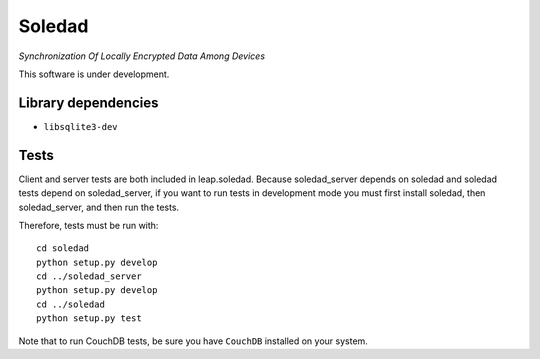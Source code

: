 Soledad 
==================================================================
*Synchronization Of Locally Encrypted Data Among Devices*

.. image:: https://pypip.in/v/leap.soledad/badge.png
        :target: https://crate.io/packages/leap.soledad

This software is under development.

Library dependencies
--------------------
* ``libsqlite3-dev``

Tests
-----

Client and server tests are both included in leap.soledad. Because
soledad_server depends on soledad and soledad tests depend on soledad_server,
if you want to run tests in development mode you must first install soledad,
then soledad_server, and then run the tests.

Therefore, tests must be run with::

  cd soledad
  python setup.py develop
  cd ../soledad_server
  python setup.py develop
  cd ../soledad
  python setup.py test

Note that to run CouchDB tests, be sure you have ``CouchDB`` installed on your
system.
